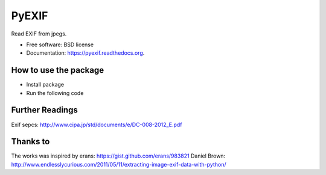===============================
PyEXIF
===============================

.. image:: https://badge.fury.io/py/pyexif.png
    :target: http://badge.fury.io/py/pyexif

.. image:: https://travis-ci.org/hanneshapke/pyexif.png?branch=master
    :target: https://travis-ci.org/hanneshapke/pyexif

.. image:: https://coveralls.io/repos/hanneshapke/pyexif/badge.svg?branch=master&service=github
  :target: https://coveralls.io/github/hanneshapke/pyexif?branch=master



Read EXIF from jpegs.

* Free software: BSD license
* Documentation: https://pyexif.readthedocs.org.

How to use the package
--------

* Install package

* Run the following code


.. code-block::
    :linenos:

    #!/usr/bin/python

    from pyexif import pyexif
    """Sample code to demonstrate pyexif"""

    file_name = “your_image.JPG"
    result = pyexif.Exif(file_name)
    print ("The available attributes are: %s" % result.gps_attributes)
    print ("Your location: %s %s" % result.lat, result.lon)


Further Readings
----------------
Exif sepcs:
http://www.cipa.jp/std/documents/e/DC-008-2012_E.pdf


Thanks to
--------
The works was inspired by
erans: https://gist.github.com/erans/983821
Daniel Brown: http://www.endlesslycurious.com/2011/05/11/extracting-image-exif-data-with-python/